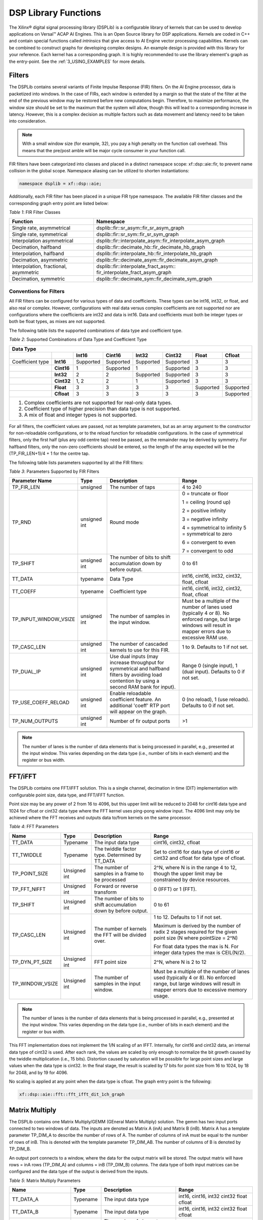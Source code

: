 ..
   Copyright 2021 Xilinx, Inc.

   Licensed under the Apache License, Version 2.0 (the "License");
   you may not use this file except in compliance with the License.
   You may obtain a copy of the License at

       http://www.apache.org/licenses/LICENSE-2.0

   Unless required by applicable law or agreed to in writing, software
   distributed under the License is distributed on an "AS IS" BASIS,
   WITHOUT WARRANTIES OR CONDITIONS OF ANY KIND, either express or implied.
   See the License for the specific language governing permissions and
   limitations under the License.


.. _2_DSP_LIB_FUNC:

*********************
DSP Library Functions
*********************

The Xilinx |reg| digital signal processing library (DSPLib) is a configurable library of kernels that can be used to develop applications on Versal |trade| ACAP AI Engines. This is an Open Source library for DSP applications. Kernels are coded in C++ and contain special functions called *intrinsics* that give access to AI Engine vector processing capabilities. Kernels can be combined to construct graphs for developing complex designs. An example design is provided with this library for your reference. Each kernel has a corresponding graph. It is highly recommended to use the library element's graph as the entry-point. See the :ref:`3_USING_EXAMPLES`  for more details.

.. _2_FILTERS:

=======
Filters
=======

The DSPLib contains several variants of Finite Impulse Response (FIR) filters. On the AI Engine processor, data is packetized into windows. In the case of FIRs, each window is extended by a margin so that the state of the filter at the end of the previous window may be restored before new computations begin. Therefore, to maximize performance, the window size should be set to the maximum that the system will allow, though this will lead to a corresponding increase in latency. However, this is a complex decision as multiple factors such as data movement and latency need to be taken into consideration.

.. note:: With a small window size (for example, 32), you pay a high penalty on the function call overhead. This means that the pre/post amble will be major cycle consumer in your function call.

FIR filters have been categorized into classes and placed in a distinct namespace scope: xf::dsp::aie::fir, to prevent name collision in the global scope. Namespace aliasing can be utilized to shorten instantiations:

.. code-block::

    namespace dsplib = xf::dsp::aie;

Additionally, each FIR filter has been placed in a unique FIR type namespace. The available FIR filter classes and the corresponding graph entry point are listed below:

*Table 1*: FIR Filter Classes

+----------------------------------+-----------------------------------------------------------+
|    **Function**                  |      **Namespace**                                        |
+==================================+===========================================================+
|    Single rate, asymmetrical     | dsplib::fir::sr_asym::fir_sr_asym_graph                   |
+----------------------------------+-----------------------------------------------------------+
|    Single rate, symmetrical      | dsplib::fir::sr_sym::fir_sr_sym_graph                     |
+----------------------------------+-----------------------------------------------------------+
| Interpolation asymmetrical       | dsplib::fir::interpolate_asym::fir_interpolate_asym_graph |
+----------------------------------+-----------------------------------------------------------+
| Decimation, halfband             | dsplib::fir::decimate_hb::fir_decimate_hb_graph           |
+----------------------------------+-----------------------------------------------------------+
| Interpolation, halfband          | dsplib::fir::interpolate_hb::fir_interpolate_hb_graph     |
+----------------------------------+-----------------------------------------------------------+
| Decimation, asymmetric           | dsplib::fir::decimate_asym::fir_decimate_asym_graph       |
+----------------------------------+-----------------------------------------------------------+
| Interpolation, fractional,       | dsplib::fir::interpolate_fract_asym::                     |
| asymmetric                       | fir_interpolate_fract_asym_graph                          |
+----------------------------------+-----------------------------------------------------------+
| Decimation, symmetric            | dsplib::fir::decimate_sym::fir_decimate_sym_graph         |
+----------------------------------+-----------------------------------------------------------+

Conventions for Filters
~~~~~~~~~~~~~~~~~~~~~~~

All FIR filters can be configured for various types of data and coefficients. These types can be int16, int32, or float, and also real or complex. However, configurations with real data versus complex coefficients are not supported nor are configurations where the coefficients are int32 and data is int16. Data and coefficients must both be integer types or both be float types, as mixes are not supported.

The following table lists the supported combinations of data type and coefficient type.

*Table 2*: Supported Combinations of Data Type and Coefficient Type

+-----------------------------------------------------------------------------------------------+
|                                 **Data Type**                                                 |
+=============+==========+===========+===========+==========+===========+==========+============+
|             |          | **Int16** |**Cint16** |**Int32** |**Cint32** |**Float** | **Cfloat** |
+-------------+----------+-----------+-----------+----------+-----------+----------+------------+
| Coefficient |**Int16** |Supported  |Supported  |Supported |Supported  |3         |3           |
| type        |          |           |           |          |           |          |            |
+-------------+----------+-----------+-----------+----------+-----------+----------+------------+
|             |**Cint16**|1          |Supported  |1         |Supported  | 3        |3           |
+-------------+----------+-----------+-----------+----------+-----------+----------+------------+
|             |**Int32** |2          |2          |Supported |Supported  | 3        | 3          |
+-------------+----------+-----------+-----------+----------+-----------+----------+------------+
|             |**Cint32**|1, 2       | 2         |1         |Supported  |3         |3           |
+-------------+----------+-----------+-----------+----------+-----------+----------+------------+
|             |**Float** |3          |3          | 3        |3          |Supported |Supported   |
+-------------+----------+-----------+-----------+----------+-----------+----------+------------+
|             |**Cfloat**| 3         |3          |3         | 3         | 3        |Supported   |
+-------------+----------+-----------+-----------+----------+-----------+----------+------------+
| 1. Complex coefficients are not supported for real-only data types.                           |
| 2. Coefficient type of higher precision than data type is not supported.                      |
| 3. A mix of float and integer types is not supported.                                         |
+-----------------------------------------------------------------------------------------------+

For all filters, the coefficient values are passed, not as template parameters, but as an array argument to the constructor for non-reloadable configurations, or to the reload function for reloadable configurations. In the case of symmetrical filters, only the first half (plus any odd centre tap) need be passed, as the remainder may be derived by symmetry. For halfband filters, only the non-zero coefficients should be entered, so the length of the array expected will be the (TP_FIR_LEN+1)/4 + 1 for the centre tap.

The following table lists parameters supported by all the FIR filters:

*Table 3*: Parameters Supported by FIR Filters

+------------------------+----------------+----------------+----------------+
| Parameter Name         |    Type        |  Description   |    Range       |
+========================+================+================+================+
|    TP_FIR_LEN          |    unsigned    | The number of  |    4 to 240    |
|                        |                | taps           |                |
+------------------------+----------------+----------------+----------------+
|    TP_RND              |    unsigned    | Round mode     |    0 =         |
|                        |    int         |                |    truncate or |
|                        |                |                |    floor       |
|                        |                |                |                |
|                        |                |                |    1 =         |
|                        |                |                |    ceiling     |
|                        |                |                |    (round up)  |
|                        |                |                |                |
|                        |                |                |    2 =         |
|                        |                |                |    positive    |
|                        |                |                |    infinity    |
|                        |                |                |                |
|                        |                |                |    3 =         |
|                        |                |                |    negative    |
|                        |                |                |    infinity    |
|                        |                |                |                |
|                        |                |                |    4 =         |
|                        |                |                |    symmetrical |
|                        |                |                |    to infinity |
|                        |                |                |    5 =         |
|                        |                |                |    symmetrical |
|                        |                |                |    to zero     |
|                        |                |                |                |
|                        |                |                |    6 =         |
|                        |                |                |    convergent  |
|                        |                |                |    to even     |
|                        |                |                |                |
|                        |                |                |    7 =         |
|                        |                |                |    convergent  |
|                        |                |                |    to odd      |
+------------------------+----------------+----------------+----------------+
|    TP_SHIFT            |    unsigned    | The number of  |    0 to 61     |
|                        |    int         | bits to shift  |                |
|                        |                | accumulation   |                |
|                        |                | down by before |                |
|                        |                | output.        |                |
+------------------------+----------------+----------------+----------------+
|    TT_DATA             |    typename    | Data Type      |    int16,      |
|                        |                |                |    cint16,     |
|                        |                |                |    int32,      |
|                        |                |                |    cint32,     |
|                        |                |                |    float,      |
|                        |                |                |    cfloat      |
+------------------------+----------------+----------------+----------------+
|    TT_COEFF            |    typename    | Coefficient    |    int16,      |
|                        |                | type           |    cint16,     |
|                        |                |                |    int32,      |
|                        |                |                |    cint32,     |
|                        |                |                |    float,      |
|                        |                |                |    cfloat      |
+------------------------+----------------+----------------+----------------+
| TP_INPUT_WINDOW_VSIZE  |    unsigned    | The number     |    Must be a   |
|                        |    int         | of samples     |    multiple of |
|                        |                | in the         |    the number  |
|                        |                | input          |    of lanes    |
|                        |                | window.        |    used        |
|                        |                |                |    (typically  |
|                        |                |                |    4 or 8). No |
|                        |                |                |    enforced    |
|                        |                |                |    range, but  |
|                        |                |                |    large       |
|                        |                |                |    windows     |
|                        |                |                |    will result |
|                        |                |                |    in mapper   |
|                        |                |                |    errors due  |
|                        |                |                |    to          |
|                        |                |                |    excessive   |
|                        |                |                |    RAM use.    |
+------------------------+----------------+----------------+----------------+
|    TP_CASC_LEN         |    unsigned    | The number     |    1 to 9.     |
|                        |    int         | of cascaded    |    Defaults to |
|                        |                | kernels to     |    1 if not    |
|                        |                | use for        |    set.        |
|                        |                | this FIR.      |                |
+------------------------+----------------+----------------+----------------+
|    TP_DUAL_IP          |    unsigned    | Use dual       |    Range 0     |
|                        |    int         | inputs (may    |    (single     |
|                        |                | increase       |    input), 1   |
|                        |                | throughput     |    (dual       |
|                        |                | for symmetrical|    input).     |
|                        |                | and halfband   |    Defaults to |
|                        |                | filters by     |    0 if not    |
|                        |                | avoiding load  |    set.        |
|                        |                | contention by  |                |
|                        |                | using a second |                |
|                        |                | RAM bank for   |                |
|                        |                | input).        |                |
+------------------------+----------------+----------------+----------------+
| TP_USE_COEFF_RELOAD    |    unsigned    | Enable         |    0 (no       |
|                        |    int         | reloadable     |    reload), 1  |
|                        |                | coefficient    |    (use        |
|                        |                | feature. An    |    reloads).   |
|                        |                | additional     |    Defaults to |
|                        |                | 'coeff' RTP    |    0 if not    |
|                        |                | port will      |    set.        |
|                        |                | appear on      |                |
|                        |                | the graph.     |                |
+------------------------+----------------+----------------+----------------+
| TP_NUM_OUTPUTS         |    unsigned    | Number of      |                |
|                        |    int         | fir output     |    >1          |
|                        |                | ports          |                |
+------------------------+----------------+----------------+----------------+

.. note:: The number of lanes is the number of data elements that is being processed in parallel, e.g., presented at the input window. This varies depending on the data type (i.e., number of bits in each element) and the register or bus width.

.. _2_FFT_IFFT:

========
FFT/iFFT
========

The DSPLib contains one FFT/iFFT solution. This is a single channel, decimation in time (DIT) implementation with configurable point size, data type, and FFT/iFFT function.

Point size may be any power of 2 from 16 to 4096, but this upper limit will be reduced to 2048 for cint16 data type and 1024 for cfloat or cint32 data type where the FFT kernel uses ping-pong window input. The 4096 limit may only be achieved where the FFT receives and outputs data to/from kernels on the same processor.

*Table 4*: FFT Parameters

+----------------------+----------------+----------------+----------------------------+
|    **Name**          |    **Type**    |   Description  |    **Range**               |
+======================+================+================+============================+
|    TT_DATA           |    Typename    |    The input   |  cint16,                   |
|                      |                |    data type   |  cint32,                   |
|                      |                |                |  cfloat                    |
+----------------------+----------------+----------------+----------------------------+
|    TT_TWIDDLE        |    Typename    |    The twiddle |  Set to cint16 for data    |
|                      |                |    factor type.|  type of cint16 or cint32  |
|                      |                |    Determined  |  and cfloat for data type  |
|                      |                |    by TT_DATA  |  of  cfloat.               |
|                      |                |                |                            |
+----------------------+----------------+----------------+----------------------------+
|  TP_POINT_SIZE       |    Unsigned    |    The number  |  2^N, where N is in the    |
|                      |    int         |    of samples  |  range 4 to 12, though     |
|                      |                |    in a frame  |  the upper limit may be    |
|                      |                |    to be       |  constrained by device     |
|                      |                |    processed   |  resources.                |
|                      |                |                |                            |
+----------------------+----------------+----------------+----------------------------+
|   TP_FFT_NIFFT       |    Unsigned    |    Forward or  |  0 (IFFT) or               |
|                      |    int         |    reverse     |  1 (FFT).                  |
|                      |                |    transform   |                            |
+----------------------+----------------+----------------+----------------------------+
|    TP_SHIFT          |    Unsigned    | The number of  |  0 to 61                   |
|                      |    int         | bits to shift  |                            |
|                      |                | accumulation   |                            |
|                      |                | down by before |                            |
|                      |                | output.        |                            |
+----------------------+----------------+----------------+----------------------------+
|    TP_CASC_LEN       |    Unsigned    | The number     |  1 to 12.                  |
|                      |    int         | of kernels     |  Defaults to 1             |
|                      |                | the FFT will   |  if not set.               |
|                      |                | be divided     |                            |
|                      |                | over.          |  Maximum is derived by the |
|                      |                |                |  number of radix 2 stages  |
|                      |                |                |  required for the given    |
|                      |                |                |  point size (N where       |
|                      |                |                |  pointSize = 2^N)          |
|                      |                |                |                            |
|                      |                |                |  For float data types the  |
|                      |                |                |  max is N.                 |
|                      |                |                |  For integer data types    |
|                      |                |                |  the max is CEIL(N/2).     |
+----------------------+----------------+----------------+----------------------------+
| TP_DYN_PT_SIZE       |    Unsigned    |    FFT point   |  2^N, where                |
|                      |    int         |    size        |  N is 2 to 12              |
+----------------------+----------------+----------------+----------------------------+
| TP_WINDOW_VSIZE      |    Unsigned    | The number     |  Must be a multiple of the |
|                      |    int         | of samples     |  number of lanes used      |
|                      |                | in the         |  (typically 4 or 8). No    |
|                      |                | input          |  enforced range, but large |
|                      |                | window.        |  windows will result in    |
|                      |                |                |  mapper errors due to      |
|                      |                |                |  excessive memory usage.   |
|                      |                |                |                            |
+----------------------+----------------+----------------+----------------------------+

.. note:: The number of lanes is the number of data elements that is being processed in parallel, e.g., presented at the input window. This varies depending on the data type (i.e., number of bits in each element) and the register or bus width.

This FFT implementation does not implement the 1/N scaling of an IFFT. Internally, for cint16 and cint32 data, an internal data type of cint32 is used. After each rank, the values are scaled by only enough to normalize the bit growth caused by the twiddle multiplication (i.e., 15 bits). Distortion caused by saturation will be possible for large point sizes and large values when the data type is cint32. In the final stage, the result is scaled by 17 bits for point size from 16 to 1024, by 18 for 2048, and by 19 for 4096.

No scaling is applied at any point when the data type is cfloat. The graph entry point is the following:

.. code-block::

    xf::dsp::aie::fft::fft_ifft_dit_1ch_graph

.. _2_MATRIX_MULTIPLY:

===============
Matrix Multiply
===============

The DSPLib contains one Matrix Multiply/GEMM (GEneral Matrix Multiply) solution. The gemm has two input ports connected to two windows of data. The inputs are denoted as Matrix A (inA) and Matrix B (inB). Matrix A has a template parameter TP_DIM_A to describe the number of rows of A. The number of columns of inA must be equal to the number of rows of inB. This is denoted with the template parameter TP_DIM_AB. The number of columns of B is denoted by TP_DIM_B.

An output port connects to a window, where the data for the output matrix will be stored. The output matrix will have rows = inA rows (TP_DIM_A) and columns = inB (TP_DIM_B) columns. The data type of both input matrices can be configured and the data type of the output is derived from the inputs.


*Table 5*: Matrix Multiply Parameters

+----------------------------+----------------+----------------+----------------+
|                **Name**    |    **Type**    |   Description  |    **Range**   |
+============================+================+================+================+
|                TT_DATA_A   |    Typename    |    The input   |    int16,      |
|                            |                |    data type   |    cint16,     |
|                            |                |                |    int32       |
|                            |                |                |    cint32      |
|                            |                |                |    float       |
|                            |                |                |    cfloat      |
+----------------------------+----------------+----------------+----------------+
|                TT_DATA_B   |    Typename    |    The input   |    int16,      |
|                            |                |    data type   |    cint16,     |
|                            |                |                |    int32       |
|                            |                |                |    cint32      |
|                            |                |                |    float       |
|                            |                |                |    cfloat      |
+----------------------------+----------------+----------------+----------------+
|                TP_DIM_A    | unsigned int   | The number of  |                |
|                            |                | elements along |                |
|                            |                | the unique     |                |
|                            |                | dimension      |                |
|                            |                | (rows) of      |                |
|                            |                | Matrix A       |                |
+----------------------------+----------------+----------------+----------------+
|                TP_DIM_AB   | unsigned int   | The number of  |                |
|                            |                | elements along |                |
|                            |                | the common     |                |
|                            |                | dimension      |                |
|                            |                | of Matrix A    |                |
|                            |                | (columns) and  |                |
|                            |                | Matrix B       |                |
|                            |                | (rows)         |                |
+----------------------------+----------------+----------------+----------------+
|                TP_DIM_B    | unsigned int   | The number of  |                |
|                            |                | elements along |                |
|                            |                | the unique     |                |
|                            |                | dimension      |                |
|                            |                | (rows) of      |                |
|                            |                | Matrix B       |                |
+----------------------------+----------------+----------------+----------------+
|                TP_SHIFT    | unsigned int   | power of 2     |   In range     |
|                            |                | shift down     |   0 to 61      |
|                            |                | applied to the |                |
|                            |                | accumulation   |                |
|                            |                | of product     |                |
|                            |                | terms before   |                |
|                            |                | each output    |                |
+----------------------------+----------------+----------------+----------------+
|                TP_RND      | unsigned int   | Round mode     |    0 =         |
|                            |                |                |    truncate or |
|                            |                |                |    floor       |
|                            |                |                |                |
|                            |                |                |    1 =         |
|                            |                |                |    ceiling     |
|                            |                |                |    (round up)  |
|                            |                |                |                |
|                            |                |                |    2 =         |
|                            |                |                |    positive    |
|                            |                |                |    infinity    |
|                            |                |                |                |
|                            |                |                |    3 =         |
|                            |                |                |    negative    |
|                            |                |                |    infinity    |
|                            |                |                |                |
|                            |                |                |    4 =         |
|                            |                |                |    symmetrical |
|                            |                |                |    to infinity |
|                            |                |                |    5 =         |
|                            |                |                |    symmetrical |
|                            |                |                |    to zero     |
|                            |                |                |                |
|                            |                |                |    6 =         |
|                            |                |                |    convergent  |
|                            |                |                |    to even     |
|                            |                |                |                |
|                            |                |                |    7 =         |
|                            |                |                |    convergent  |
|                            |                |                |    to odd      |
+----------------------------+----------------+----------------+----------------+
| TP_DIM_A_LEADING           | unsigned int   | The scheme in  | ROW_MAJOR = 0  |
|                            |                | which the data | COL_MAJOR = 1  |
|                            |                | should be      |                |
|                            |                | stored in      |                |
|                            |                | memory         |                |
+----------------------------+----------------+----------------+----------------+
| TP_DIM_B_LEADING           | unsigned int   | The scheme in  | ROW_MAJOR = 0  |
|                            |                | which the data | COL_MAJOR = 1  |
|                            |                | should be      |                |
|                            |                | stored in      |                |
|                            |                | memory         |                |
+----------------------------+----------------+----------------+----------------+
| TP_DIM_OUT_LEADING         | unsigned int   | The scheme in  | ROW_MAJOR = 0  |
|                            |                | which the data | COL_MAJOR = 1  |
|                            |                | should be      |                |
|                            |                | stored in      |                |
|                            |                | memory         |                |
+----------------------------+----------------+----------------+----------------+
| TP_ADD_TILING_A            | unsigned int   | Option to add  | 0 = rearrange  |
|                            |                | an additional  | externally to  |
|                            |                | kernel to      | the graph      |
|                            |                | rearrange      |                |
|                            |                | matrix samples |                |
+----------------------------+----------------+----------------+----------------+
| TP_ADD_TILING_B            | unsigned int   | Option to add  | 0 = rearrange  |
|                            |                | an additional  | externally to  |
|                            |                | kernel to      | the graph      |
|                            |                | rearrange      |                |
|                            |                | matrix samples |                |
+----------------------------+----------------+----------------+----------------+
|                            | unsigned int   | Option to add  | 0 = rearrange  |
| TP_ADD_DETILING_OUT        |                | an additional  | externally to  |
|                            |                | kernel to      | the graph      |
|                            |                | rearrange      |                |
|                            |                | matrix samples |                |
+----------------------------+----------------+----------------+----------------+
|                            |    unsigned    | The number     |  Must be of    |
| TP_WINDOW_VSIZE_A          |    int         | of samples     |  size          |
|                            |                | in the         |  TP_DIM_A*     |
|                            |                | input          |  TP_DIM_AB*N   |
|                            |                | window for     |  has a default |
|                            |                | Matrix A       |  value of      |
|                            |                |                |  TP_DIM_A*     |
|                            |                |                |  TP_DIM_AB     |
|                            |                |                |  (N=1)         |
+----------------------------+----------------+----------------+----------------+
|                            |    unsigned    | The number     |  Must be of    |
| TP_WINDOW_VSIZE_B          |    int         | of samples     |  size          |
|                            |                | in the         |  TP_DIM_B*     |
|                            |                | input          |  TP_DIM_AB*M   |
|                            |                | window for     |  has a default |
|                            |                | Matrix B       |  value of      |
|                            |                |                |  TP_DIM_B*     |
|                            |                |                |  TP_DIM_AB     |
|                            |                |                |  (M=1)         |
+----------------------------+----------------+----------------+----------------+
| TP_CASC_LEN                |    unsigned    | The number of  |  Defaults to   |
|                            |    int         | AIE tiles to   |  1 if not      |
|                            |                | split the      |  set.          |
|                            |                | operation into |                |
|                            |                |                |                |
|                            |                |                |                |
|                            |                |                |                |
|                            |                |                |                |
|                            |                |                |                |
+----------------------------+----------------+----------------+----------------+


Input matrices are processed in distinct blocks and matrix elements must be rearranged into a specific pattern.

The following table demonstrates how a 16x16 input matrix should be rearranged into a 4x4 tiling pattern.

.. note:: Indices are quoted assuming a row major matrix. A column major matrix needs to be transposed.

*Table 6*: Matrix Multiply 4x4 tiling pattern

+------------+-------------------------------+-------------------------------+-------------------------------+-------------------------------+
|            | Tile Col 0                    | Tile Col 1                    | Tile Col 2                    | Tile Col 3                    |
+============+=======+=======+=======+=======+=======+=======+=======+=======+=======+=======+=======+=======+=======+=======+=======+=======+
| Tile Row 0 |    0  |    1  |    2  |    3  |    4  |    5  |    6  |    7  |    8  |    9  |   10  |   11  |   12  |   13  |   14  |   15  |
|            +-------+-------+-------+-------+-------+-------+-------+-------+-------+-------+-------+-------+-------+-------+-------+-------+
|            |   16  |   17  |   18  |   19  |   20  |   21  |   22  |   23  |   24  |   25  |   26  |   27  |   28  |   29  |   30  |   31  |
|            +-------+-------+-------+-------+-------+-------+-------+-------+-------+-------+-------+-------+-------+-------+-------+-------+
|            |   32  |   33  |   34  |   35  |   36  |   37  |   38  |   39  |   40  |   41  |   42  |   43  |   44  |   45  |   46  |   47  |
|            +-------+-------+-------+-------+-------+-------+-------+-------+-------+-------+-------+-------+-------+-------+-------+-------+
|            |   48  |   49  |   50  |   51  |   52  |   53  |   54  |   55  |   56  |   57  |   58  |   59  |   60  |   61  |   62  |   63  |
+------------+-------+-------+-------+-------+-------+-------+-------+-------+-------+-------+-------+-------+-------+-------+-------+-------+
| Tile Row 1 |   64  |   65  |   66  |   67  |   68  |   69  |   70  |   71  |   72  |   73  |   74  |   75  |   76  |   77  |   78  |   79  |
|            +-------+-------+-------+-------+-------+-------+-------+-------+-------+-------+-------+-------+-------+-------+-------+-------+
|            |   80  |   81  |   82  |   83  |   84  |   85  |   86  |   87  |   88  |   89  |   90  |   91  |   92  |   93  |   94  |   95  |
|            +-------+-------+-------+-------+-------+-------+-------+-------+-------+-------+-------+-------+-------+-------+-------+-------+
|            |   96  |   97  |   98  |   99  |  100  |  101  |  102  |  103  |  104  |  105  |  106  |  107  |  108  |  109  |  110  |  111  |
|            +-------+-------+-------+-------+-------+-------+-------+-------+-------+-------+-------+-------+-------+-------+-------+-------+
|            |  112  |  113  |  114  |  115  |  116  |  117  |  118  |  119  |  120  |  121  |  122  |  123  |  124  |  125  |  126  |  127  |
+------------+-------+-------+-------+-------+-------+-------+-------+-------+-------+-------+-------+-------+-------+-------+-------+-------+
| Tile Row 2 |  128  |  129  |  130  |  131  |  132  |  133  |  134  |  135  |  136  |  137  |  138  |  139  |  140  |  141  |  142  |  143  |
|            +-------+-------+-------+-------+-------+-------+-------+-------+-------+-------+-------+-------+-------+-------+-------+-------+
|            |  144  |  145  |  146  |  147  |  148  |  149  |  150  |  151  |  152  |  153  |  154  |  155  |  156  |  157  |  158  |  159  |
|            +-------+-------+-------+-------+-------+-------+-------+-------+-------+-------+-------+-------+-------+-------+-------+-------+
|            |  160  |  161  |  162  |  163  |  164  |  165  |  166  |  167  |  168  |  169  |  170  |  171  |  172  |  173  |  174  |  175  |
|            +-------+-------+-------+-------+-------+-------+-------+-------+-------+-------+-------+-------+-------+-------+-------+-------+
|            |  176  |  177  |  178  |  179  |  180  |  181  |  182  |  183  |  184  |  185  |  186  |  187  |  188  |  189  |  190  |  191  |
+------------+-------+-------+-------+-------+-------+-------+-------+-------+-------+-------+-------+-------+-------+-------+-------+-------+
| Tile Row 3 |  192  |  193  |  194  |  195  |  196  |  197  |  198  |  199  |  200  |  201  |  202  |  203  |  204  |  205  |  206  |  207  |
|            +-------+-------+-------+-------+-------+-------+-------+-------+-------+-------+-------+-------+-------+-------+-------+-------+
|            |  208  |  209  |  210  |  211  |  212  |  213  |  214  |  215  |  216  |  217  |  218  |  219  |  220  |  221  |  222  |  223  |
|            +-------+-------+-------+-------+-------+-------+-------+-------+-------+-------+-------+-------+-------+-------+-------+-------+
|            |  224  |  225  |  226  |  227  |  228  |  229  |  230  |  231  |  232  |  233  |  234  |  235  |  236  |  237  |  238  |  239  |
|            +-------+-------+-------+-------+-------+-------+-------+-------+-------+-------+-------+-------+-------+-------+-------+-------+
|            |  240  |  241  |  242  |  243  |  244  |  245  |  246  |  247  |  248  |  249  |  250  |  251  |  252  |  253  |  254  |  255  |
+------------+-------+-------+-------+-------+-------+-------+-------+-------+-------+-------+-------+-------+-------+-------+-------+-------+

This is stored contigulously in memory like:

0, 1, 2, 3, 16, 17, 18, 19, 32, 33, 34, 35, 48, 49, 50, 51, 4, 5, 6, 7, 20, 21, 22, 23, 36, 37, 38, 39, 52, 53, 54, 55, 8, 9, 10, 11, 24, 25, 26, 27, 40, 41, 42, 43, 56, 57, 58, 59, 12, 13, 14, 15, 28, 29, 30, 31, 44, 45, 46, 47, 60, 61, 62, 63, 64, 65, 66, 67, 80, 81, 82, 83, 96, 97, 98, 99, 112, 113, 114, 115, ... , 204, 205, 206, 207, 220, 221, 222, 223, 236, 237, 238, 239, 252, 253, 254, 255

The following table demonstrates how a 16x16 input matrix should be rearranged into a 4x2 tiling pattern.

*Table 7*: Matrix Multiply 4x2 tiling pattern

+------------+---------------+---------------+---------------+---------------+---------------+---------------+---------------+---------------+
|            | Tile Col 0    | Tile Col 1    | Tile Col 2    | Tile Col 3    | Tile Col 4    | Tile Col 5    | Tile Col 6    | Tile Col 7    |
+============+=======+=======+=======+=======+=======+=======+=======+=======+=======+=======+=======+=======+=======+=======+=======+=======+
| Tile Row 0 |    0  |    1  |    2  |    3  |    4  |    5  |    6  |    7  |    8  |    9  |   10  |   11  |   12  |   13  |   14  |   15  |
|            +-------+-------+-------+-------+-------+-------+-------+-------+-------+-------+-------+-------+-------+-------+-------+-------+
|            |   16  |   17  |   18  |   19  |   20  |   21  |   22  |   23  |   24  |   25  |   26  |   27  |   28  |   29  |   30  |   31  |
|            +-------+-------+-------+-------+-------+-------+-------+-------+-------+-------+-------+-------+-------+-------+-------+-------+
|            |   32  |   33  |   34  |   35  |   36  |   37  |   38  |   39  |   40  |   41  |   42  |   43  |   44  |   45  |   46  |   47  |
|            +-------+-------+-------+-------+-------+-------+-------+-------+-------+-------+-------+-------+-------+-------+-------+-------+
|            |   48  |   49  |   50  |   51  |   52  |   53  |   54  |   55  |   56  |   57  |   58  |   59  |   60  |   61  |   62  |   63  |
+------------+-------+-------+-------+-------+-------+-------+-------+-------+-------+-------+-------+-------+-------+-------+-------+-------+
| Tile Row 1 |   64  |   65  |   66  |   67  |   68  |   69  |   70  |   71  |   72  |   73  |   74  |   75  |   76  |   77  |   78  |   79  |
|            +-------+-------+-------+-------+-------+-------+-------+-------+-------+-------+-------+-------+-------+-------+-------+-------+
|            |   80  |   81  |   82  |   83  |   84  |   85  |   86  |   87  |   88  |   89  |   90  |   91  |   92  |   93  |   94  |   95  |
|            +-------+-------+-------+-------+-------+-------+-------+-------+-------+-------+-------+-------+-------+-------+-------+-------+
|            |   96  |   97  |   98  |   99  |  100  |  101  |  102  |  103  |  104  |  105  |  106  |  107  |  108  |  109  |  110  |  111  |
|            +-------+-------+-------+-------+-------+-------+-------+-------+-------+-------+-------+-------+-------+-------+-------+-------+
|            |  112  |  113  |  114  |  115  |  116  |  117  |  118  |  119  |  120  |  121  |  122  |  123  |  124  |  125  |  126  |  127  |
+------------+-------+-------+-------+-------+-------+-------+-------+-------+-------+-------+-------+-------+-------+-------+-------+-------+
| Tile Row 2 |  128  |  129  |  130  |  131  |  132  |  133  |  134  |  135  |  136  |  137  |  138  |  139  |  140  |  141  |  142  |  143  |
|            +-------+-------+-------+-------+-------+-------+-------+-------+-------+-------+-------+-------+-------+-------+-------+-------+
|            |  144  |  145  |  146  |  147  |  148  |  149  |  150  |  151  |  152  |  153  |  154  |  155  |  156  |  157  |  158  |  159  |
|            +-------+-------+-------+-------+-------+-------+-------+-------+-------+-------+-------+-------+-------+-------+-------+-------+
|            |  160  |  161  |  162  |  163  |  164  |  165  |  166  |  167  |  168  |  169  |  170  |  171  |  172  |  173  |  174  |  175  |
|            +-------+-------+-------+-------+-------+-------+-------+-------+-------+-------+-------+-------+-------+-------+-------+-------+
|            |  176  |  177  |  178  |  179  |  180  |  181  |  182  |  183  |  184  |  185  |  186  |  187  |  188  |  189  |  190  |  191  |
+------------+-------+-------+-------+-------+-------+-------+-------+-------+-------+-------+-------+-------+-------+-------+-------+-------+
| Tile Row 3 |  192  |  193  |  194  |  195  |  196  |  197  |  198  |  199  |  200  |  201  |  202  |  203  |  204  |  205  |  206  |  207  |
|            +-------+-------+-------+-------+-------+-------+-------+-------+-------+-------+-------+-------+-------+-------+-------+-------+
|            |  208  |  209  |  210  |  211  |  212  |  213  |  214  |  215  |  216  |  217  |  218  |  219  |  220  |  221  |  222  |  223  |
|            +-------+-------+-------+-------+-------+-------+-------+-------+-------+-------+-------+-------+-------+-------+-------+-------+
|            |  224  |  225  |  226  |  227  |  228  |  229  |  230  |  231  |  232  |  233  |  234  |  235  |  236  |  237  |  238  |  239  |
|            +-------+-------+-------+-------+-------+-------+-------+-------+-------+-------+-------+-------+-------+-------+-------+-------+
|            |  240  |  241  |  242  |  243  |  244  |  245  |  246  |  247  |  248  |  249  |  250  |  251  |  252  |  253  |  254  |  255  |
+------------+-------+-------+-------+-------+-------+-------+-------+-------+-------+-------+-------+-------+-------+-------+-------+-------+


This is stored contigulously in memory like:

0, 1, 16, 17, 32, 33, 48, 49, 2, 3, 18, 19, 34, 35, 50, 51, ..., 206, 207, 222, 223, 238, 239, 254, 255

Multiplying a 16x16 matrix (with 4x4 tiling) with a 16x16 matrix (with 4x2 tiling) will result in a 16x16 matrix with 4x2 tiling.

The following table specifies the tiling scheme used for a given data type combination and the corresponding output data type:

*Table 8*: Matrix Multiply tiling pattern combination

+------------------------+----------------+--------------+
|Input Type Combination  |  Tiling Scheme |  Output Type |
+=========+==============+========+=======+==============+
| A       |        B     |    A   |    B  |              |
+---------+--------------+--------+-------+--------------+
|int16    |       int16  |    4x4 |   4x4 |   int16      |
+---------+--------------+--------+-------+--------------+
|int16    |       cint16 |   4x2  |   2x2 |   cint16     |
+---------+--------------+--------+-------+--------------+
|int16    |       int32  |  4x2   |   2x2 |   int32      |
+---------+--------------+--------+-------+--------------+
|int16    |       cint32 |    2x4 |  4x2  | cint32       |
+---------+--------------+--------+-------+--------------+
|cint16   |       int16  |     4x4|  4x2  |  cint16      |
+---------+--------------+--------+-------+--------------+
|cint16   |       cint16 |     4x4|  4x2  |  cint16      |
+---------+--------------+--------+-------+--------------+
|cint16   |       int32  |     4x4|  4x2  |  cint32      |
+---------+--------------+--------+-------+--------------+
|cint16   |       cint32 |     2x2|   2x2 |   cint32     |
+---------+--------------+--------+-------+--------------+
|int32    |       int16  |   4x4  |   4x2 |   int32      |
+---------+--------------+--------+-------+--------------+
|int32    |       int32  |    4x4 |  4x2  |    int32     |
+---------+--------------+--------+-------+--------------+
|int32    |       cint16 |    4x4 |  4x2  |  cint32      |
+---------+--------------+--------+-------+--------------+
|int32    |       cint32 |    2x2 |  2x2  |  cint32      |
+---------+--------------+--------+-------+--------------+
|cint32   |       int16  |    2x4 |  4x2  |  cint32      |
+---------+--------------+--------+-------+--------------+
|cint32   |       cint16 |    2x2 |  2x2  |  cint32      |
+---------+--------------+--------+-------+--------------+
|cint32   |       int32  |    2x2 |  2x2  |  cint32      |
+---------+--------------+--------+-------+--------------+
|cint32   |       cint32 |   2x2  |   2x2 |   cint32     |
+---------+--------------+--------+-------+--------------+
|float    |       float  |    4x4 |   4x2 |   float      |
+---------+--------------+--------+-------+--------------+
|float    |       cfloat |  2x4   |   4x2 |   cfloat     |
+---------+--------------+--------+-------+--------------+
|cfloat   |       float  |   2x4  |  4x2  |  cfloat      |
+---------+--------------+--------+-------+--------------+
|cfloat   |       cfloat |   4x2  |  2x2  |  cfloat      |
+---------+--------------+--------+-------+--------------+

The parameters TP_ADD_TILING_A, TP_ADD_TILING_B, and TP_ADD_DETILING_OUT control the inclusion of an additional pre-processing / post-processing kernel to perform the required data shuffling. When used with TP_DIM_A_LEADING, TP_DIM_B_LEADING, or TP_DIM_OUT_LEADING, the matrix is also transposed in the tiling kernel.

If the additional kernels are not selected, then the matrix multiply kernels assume incoming data is in the correct format, as specified above. When using the TP_CASC_LEN parameter, the matrix multiply operation is split across TP_DIM_AB and processed in a TP_CASC_LEN number of kernels. The accumulated partial results of each kernel is passed down the cascade port to the next kernel in the cascade chain until the final kernel provides the expected output. Cascade connections are made internally to the matrix multiply graph.

Each AI Engine kernel in the array is given a sub-matrix, so the interface to the graph is an array of ports for both A and B.

**Input Matrix A (16x16 - 4x4 Tile - Cascade Length 2)**:

*Table 9*: Input Matrix A (16x16 - 4x4 Tile - Cascade Length 2)

+------------+---------------------------------------------------------------+---------------------------------------------------------------+
|            | AIE 0                                                         | AIE 1                                                         |
+============+===============================+===============================+===============================+===============================+
|            | Tile Col 0                    | Tile Col 1                    | Tile Col 2                    | Tile Col 3                    |
+------------+-------+-------+-------+-------+-------+-------+-------+-------+-------+-------+-------+-------+-------+-------+-------+-------+
| Tile Row 0 |    0  |    1  |    2  |    3  |    4  |    5  |    6  |    7  |    8  |    9  |   10  |   11  |   12  |   13  |   14  |   15  |
|            +-------+-------+-------+-------+-------+-------+-------+-------+-------+-------+-------+-------+-------+-------+-------+-------+
|            |   16  |   17  |   18  |   19  |   20  |   21  |   22  |   23  |   24  |   25  |   26  |   27  |   28  |   29  |   30  |   31  |
|            +-------+-------+-------+-------+-------+-------+-------+-------+-------+-------+-------+-------+-------+-------+-------+-------+
|            |   32  |   33  |   34  |   35  |   36  |   37  |   38  |   39  |   40  |   41  |   42  |   43  |   44  |   45  |   46  |   47  |
|            +-------+-------+-------+-------+-------+-------+-------+-------+-------+-------+-------+-------+-------+-------+-------+-------+
|            |   48  |   49  |   50  |   51  |   52  |   53  |   54  |   55  |   56  |   57  |   58  |   59  |   60  |   61  |   62  |   63  |
+------------+-------+-------+-------+-------+-------+-------+-------+-------+-------+-------+-------+-------+-------+-------+-------+-------+
| Tile Row 1 |   64  |   65  |   66  |   67  |   68  |   69  |   70  |   71  |   72  |   73  |   74  |   75  |   76  |   77  |   78  |   79  |
|            +-------+-------+-------+-------+-------+-------+-------+-------+-------+-------+-------+-------+-------+-------+-------+-------+
|            |   80  |   81  |   82  |   83  |   84  |   85  |   86  |   87  |   88  |   89  |   90  |   91  |   92  |   93  |   94  |   95  |
|            +-------+-------+-------+-------+-------+-------+-------+-------+-------+-------+-------+-------+-------+-------+-------+-------+
|            |   96  |   97  |   98  |   99  |  100  |  101  |  102  |  103  |  104  |  105  |  106  |  107  |  108  |  109  |  110  |  111  |
|            +-------+-------+-------+-------+-------+-------+-------+-------+-------+-------+-------+-------+-------+-------+-------+-------+
|            |  112  |  113  |  114  |  115  |  116  |  117  |  118  |  119  |  120  |  121  |  122  |  123  |  124  |  125  |  126  |  127  |
+------------+-------+-------+-------+-------+-------+-------+-------+-------+-------+-------+-------+-------+-------+-------+-------+-------+
| Tile Row 2 |  128  |  129  |  130  |  131  |  132  |  133  |  134  |  135  |  136  |  137  |  138  |  139  |  140  |  141  |  142  |  143  |
|            +-------+-------+-------+-------+-------+-------+-------+-------+-------+-------+-------+-------+-------+-------+-------+-------+
|            |  144  |  145  |  146  |  147  |  148  |  149  |  150  |  151  |  152  |  153  |  154  |  155  |  156  |  157  |  158  |  159  |
|            +-------+-------+-------+-------+-------+-------+-------+-------+-------+-------+-------+-------+-------+-------+-------+-------+
|            |  160  |  161  |  162  |  163  |  164  |  165  |  166  |  167  |  168  |  169  |  170  |  171  |  172  |  173  |  174  |  175  |
|            +-------+-------+-------+-------+-------+-------+-------+-------+-------+-------+-------+-------+-------+-------+-------+-------+
|            |  176  |  177  |  178  |  179  |  180  |  181  |  182  |  183  |  184  |  185  |  186  |  187  |  188  |  189  |  190  |  191  |
+------------+-------+-------+-------+-------+-------+-------+-------+-------+-------+-------+-------+-------+-------+-------+-------+-------+
| Tile Row 3 |  192  |  193  |  194  |  195  |  196  |  197  |  198  |  199  |  200  |  201  |  202  |  203  |  204  |  205  |  206  |  207  |
|            +-------+-------+-------+-------+-------+-------+-------+-------+-------+-------+-------+-------+-------+-------+-------+-------+
|            |  208  |  209  |  210  |  211  |  212  |  213  |  214  |  215  |  216  |  217  |  218  |  219  |  220  |  221  |  222  |  223  |
|            +-------+-------+-------+-------+-------+-------+-------+-------+-------+-------+-------+-------+-------+-------+-------+-------+
|            |  224  |  225  |  226  |  227  |  228  |  229  |  230  |  231  |  232  |  233  |  234  |  235  |  236  |  237  |  238  |  239  |
|            +-------+-------+-------+-------+-------+-------+-------+-------+-------+-------+-------+-------+-------+-------+-------+-------+
|            |  240  |  241  |  242  |  243  |  244  |  245  |  246  |  247  |  248  |  249  |  250  |  251  |  252  |  253  |  254  |  255  |
+------------+-------+-------+-------+-------+-------+-------+-------+-------+-------+-------+-------+-------+-------+-------+-------+-------+

**Input Matrix B (16x16 - 4x2 Tile - Cascade Length 2)**:

*Table 10*: Input Matrix B (16x16 - 4x2 Tile - Cascade Length 2)

+------------+------------+---------------+---------------+---------------+---------------+---------------+---------------+---------------+---------------+
|            |            | Tile Col 0    | Tile Col 1    | Tile Col 2    | Tile Col 3    | Tile Col 4    | Tile Col 5    | Tile Col 6    | Tile Col 7    |
+============+============+=======+=======+=======+=======+=======+=======+=======+=======+=======+=======+=======+=======+=======+=======+=======+=======+
| AIE 0      | Tile Row 0 |    0  |    1  |    2  |    3  |    4  |    5  |    6  |    7  |    8  |    9  |   10  |   11  |   12  |   13  |   14  |   15  |
|            |            +-------+-------+-------+-------+-------+-------+-------+-------+-------+-------+-------+-------+-------+-------+-------+-------+
|            |            |   16  |   17  |   18  |   19  |   20  |   21  |   22  |   23  |   24  |   25  |   26  |   27  |   28  |   29  |   30  |   31  |
|            |            +-------+-------+-------+-------+-------+-------+-------+-------+-------+-------+-------+-------+-------+-------+-------+-------+
|            |            |   32  |   33  |   34  |   35  |   36  |   37  |   38  |   39  |   40  |   41  |   42  |   43  |   44  |   45  |   46  |   47  |
|            |            +-------+-------+-------+-------+-------+-------+-------+-------+-------+-------+-------+-------+-------+-------+-------+-------+
|            |            |   48  |   49  |   50  |   51  |   52  |   53  |   54  |   55  |   56  |   57  |   58  |   59  |   60  |   61  |   62  |   63  |
|            +------------+-------+-------+-------+-------+-------+-------+-------+-------+-------+-------+-------+-------+-------+-------+-------+-------+
|            | Tile Row 1 |   64  |   65  |   66  |   67  |   68  |   69  |   70  |   71  |   72  |   73  |   74  |   75  |   76  |   77  |   78  |   79  |
|            |            +-------+-------+-------+-------+-------+-------+-------+-------+-------+-------+-------+-------+-------+-------+-------+-------+
|            |            |   80  |   81  |   82  |   83  |   84  |   85  |   86  |   87  |   88  |   89  |   90  |   91  |   92  |   93  |   94  |   95  |
|            |            +-------+-------+-------+-------+-------+-------+-------+-------+-------+-------+-------+-------+-------+-------+-------+-------+
|            |            |   96  |   97  |   98  |   99  |  100  |  101  |  102  |  103  |  104  |  105  |  106  |  107  |  108  |  109  |  110  |  111  |
|            |            +-------+-------+-------+-------+-------+-------+-------+-------+-------+-------+-------+-------+-------+-------+-------+-------+
|            |            |  112  |  113  |  114  |  115  |  116  |  117  |  118  |  119  |  120  |  121  |  122  |  123  |  124  |  125  |  126  |  127  |
+------------+------------+-------+-------+-------+-------+-------+-------+-------+-------+-------+-------+-------+-------+-------+-------+-------+-------+
| AIE 1      | Tile Row 2 |  128  |  129  |  130  |  131  |  132  |  133  |  134  |  135  |  136  |  137  |  138  |  139  |  140  |  141  |  142  |  143  |
|            |            +-------+-------+-------+-------+-------+-------+-------+-------+-------+-------+-------+-------+-------+-------+-------+-------+
|            |            |  144  |  145  |  146  |  147  |  148  |  149  |  150  |  151  |  152  |  153  |  154  |  155  |  156  |  157  |  158  |  159  |
|            |            +-------+-------+-------+-------+-------+-------+-------+-------+-------+-------+-------+-------+-------+-------+-------+-------+
|            |            |  160  |  161  |  162  |  163  |  164  |  165  |  166  |  167  |  168  |  169  |  170  |  171  |  172  |  173  |  174  |  175  |
|            |            +-------+-------+-------+-------+-------+-------+-------+-------+-------+-------+-------+-------+-------+-------+-------+-------+
|            |            |  176  |  177  |  178  |  179  |  180  |  181  |  182  |  183  |  184  |  185  |  186  |  187  |  188  |  189  |  190  |  191  |
|            +------------+-------+-------+-------+-------+-------+-------+-------+-------+-------+-------+-------+-------+-------+-------+-------+-------+
|            | Tile Row 3 |  192  |  193  |  194  |  195  |  196  |  197  |  198  |  199  |  200  |  201  |  202  |  203  |  204  |  205  |  206  |  207  |
|            |            +-------+-------+-------+-------+-------+-------+-------+-------+-------+-------+-------+-------+-------+-------+-------+-------+
|            |            |  208  |  209  |  210  |  211  |  212  |  213  |  214  |  215  |  216  |  217  |  218  |  219  |  220  |  221  |  222  |  223  |
|            |            +-------+-------+-------+-------+-------+-------+-------+-------+-------+-------+-------+-------+-------+-------+-------+-------+
|            |            |  224  |  225  |  226  |  227  |  228  |  229  |  230  |  231  |  232  |  233  |  234  |  235  |  236  |  237  |  238  |  239  |
|            |            +-------+-------+-------+-------+-------+-------+-------+-------+-------+-------+-------+-------+-------+-------+-------+-------+
|            |            |  240  |  241  |  242  |  243  |  244  |  245  |  246  |  247  |  248  |  249  |  250  |  251  |  252  |  253  |  254  |  255  |
+------------+------------+-------+-------+-------+-------+-------+-------+-------+-------+-------+-------+-------+-------+-------+-------+-------+-------+

The graph entry point is the following:

.. code-block::

    xf::dsp::aie::blas::matrix_mult::matrix_mult_graph

Find a full list of descriptions and parameters in the :ref:`4_API_REFRENCE`.

Connections to the cascade ports can be made as follows:

.. code-block::

    for (int i = 0 ; i < P_CASC_LEN; i++) {
        connect<>(inA[i], mmultGraph.inA[i]);
        connect<>(inB[i], mmultGraph.inB[i]);
    }
    connect<>(mmultGraph.out, out);

.. _2_WIDGETS:

=======
Widgets
=======

Widget API Cast
~~~~~~~~~~~~~~~

The DSPLib contains a Widget API Cast solution, which provides flexibilty when connecting other kernels. This component is able to change the stream interface to window interface and vice-versa. It may be configured to read two input stream interfaces and interleave data onto an output window interface. In addition, multiple copies of output window may be configured to allow extra flexibility when connecting to further kernels.

*Table 11*: Widget API Cast Parameters

+-----------------------+----------------+----------------+----------------+
|           **Name**    |    **Type**    |   Description  |    **Range**   |
+=======================+================+================+================+
|           TT_DATA     |    typename    | Data Type      |    int16,      |
|                       |                |                |    cint16,     |
|                       |                |                |    int32,      |
|                       |                |                |    cint32,     |
|                       |                |                |    float,      |
|                       |                |                |    cfloat      |
+-----------------------+----------------+----------------+----------------+
|           TP_IN_API   |    Unsigned    | The input      |  0 = window,   |
|                       |    int         | interface type |  1 = stream    |
|                       |                |                |                |
+-----------------------+----------------+----------------+----------------+
|          TP_OUT_API   |    Typename    | The output     |  0 = window,   |
|                       |    int         | interface type |  1 = stream    |
|                       |                |                |                |
+-----------------------+----------------+----------------+----------------+
|         TP_NUM_INPUTS |    Unsigned    | The number of  |  1 - 2         |
|                       |    int         | input stream   |                |
|                       |                | interfaces     |                |
|                       |                | to be          |                |
|                       |                | processed      |                |
|                       |                |                |                |
+-----------------------+----------------+----------------+----------------+
|       TP_WINDOW_VSIZE |    Unsigned    | The number     |  Must be a     |
|                       |    int         | of samples     |  multiple of   |
|                       |                | in the input   |  the number    |
|                       |                | window         |  of lanes      |
|                       |                |                |  used          |
|                       |                |                |  (typically    |
|                       |                |                |  4 or 8). No   |
|                       |                |                |  enforced      |
|                       |                |                |  range, but    |
|                       |                |                |  large         |
|                       |                |                |  windows       |
|                       |                |                |  will result   |
|                       |                |                |  in mapper     |
|                       |                |                |  errors due    |
|                       |                |                |  to            |
|                       |                |                |  excessive     |
|                       |                |                |  RAM use.      |
|                       |                |                |                |
|                       |                |                |                |
+-----------------------+----------------+----------------+----------------+
| TP_NUM_OUTPUT_CLONES  |    Unsigned    | The number     |  1 - 4         |
|                       |    int         | of output      |                |
|                       |                | window         |                |
|                       |                | ports to write |                |
|                       |                | the input data |                |
|                       |                | to.            |                |
|                       |                |                |                |
+-----------------------+----------------+----------------+----------------+

.. note:: The number of lanes is the number of data elements that is being processed in parallel, e.g., presented at the input window. This varies depending on the data type (i.e., number of bits in each element) and the register or bus width.

The graph entry point is the following:

.. code-block::

    xf::dsp::aie::widget::api_cast::widget_api_cast_graph


Widget Real to Complex
~~~~~~~~~~~~~~~~~~~~~~~

The DSPLib contains a Widget Real to Complex solution, which provides a utility to convert real data to complex or vice versa.

*Table 12*: Widget Real to Complex Parameters

+-----------------+----------------+----------------+----------------+
|     **Name**    |    **Type**    |   Description  |    **Range**   |
+=================+================+================+================+
|     TT_DATA     |    typename    | Data Type      |    int16,      |
|                 |                |                |    cint16,     |
|                 |                |                |    int32,      |
|                 |                |                |    cint32,     |
|                 |                |                |    float,      |
|                 |                |                |    cfloat      |
+-----------------+----------------+----------------+----------------+
|  TT_OUT_DATA    |    typename    | Data Type      |    int16,      |
|                 |                |                |    cint16,     |
|                 |                |                |    int32,      |
|                 |                |                |    cint32,     |
|                 |                |                |    float,      |
|                 |                |                |    cfloat      |
+-----------------+----------------+----------------+----------------+
| TP_WINDOW_VSIZE |    Unsigned    | The number     |  Must be a     |
|                 |    int         | of samples     |  multiple of   |
|                 |                | in the input   |  the number    |
|                 |                | window         |  of lanes      |
|                 |                |                |  used          |
|                 |                |                |  (typically    |
|                 |                |                |  4 or 8). No   |
|                 |                |                |  enforced      |
|                 |                |                |  range, but    |
|                 |                |                |  large         |
|                 |                |                |  windows       |
|                 |                |                |  will result   |
|                 |                |                |  in mapper     |
|                 |                |                |  errors due    |
|                 |                |                |  to            |
|                 |                |                |  excessive     |
|                 |                |                |  RAM use.      |
|                 |                |                |                |
|                 |                |                |                |
+-----------------+----------------+----------------+----------------+

.. note:: The number of lanes is the number of data elements that is being processed in parallel, e.g., presented at the input window. This varies depending on the data type (i.e., number of bits in each element) and the register or bus width.

The graph entry point is the following:

.. code-block::

    xf::dsp::aie::widget::api_cast::widget_api_cast_graph

.. _2_COMPILING_AND_SIMULATING:

===========================================
Compiling and Simulating Using the Makefile
===========================================

A Makefile is included with each library element. It is located in the `L2/tests/aie/<library_element>` directory. Each Makefile holds default values for each of the library element parameters. These values can be edited as required to configure the library element for your needs.

Prerequisites:

.. code-block::

        source <your-Vitis-install-path>/lin64/Vitis/HEAD/settings64.csh
        setenv PLATFORM_REPO_PATHS <your-platform-repo-install-path>
        source <your-XRT-install-path>/xbb/xrt/packages/xrt-2.1.0-centos/opt/xilinx/xrt/setup.csh
        setenv DSPLIB_ROOT <your-Vitis-libraries-install-path/dsp>


Use the following steps to compile, simulate the reference model with the x86sim target and the AIE graphs using AIE emulation plaftorm. The output of the reference model ( `logs/ref_output.txt` ) is verified against the output of the AIE graphs ( `logs/uut_output.txt` ).

.. code-block::

        make run

To overwrite the default parameters, add desired parameters as arguments to the make command, for example:

.. code-block::

        make run DATA_TYPE=cint16 SHIFT=16

For list of all the configurable parameters, see the :ref:`2_CONFIGURATION_PARAMETERS`.

List of all Makefile targets:

.. code-block::

        make all TARGET=<aiesim/x86sim/hw_emu/hw> DEVICE=<FPGA platform> HOST_ARCH=<aarch64>
            Command to generate the design for specified Target and Shell.

        make clean
            Command to remove the generated non-hardware files.

        make cleanall
            Command to remove all the generated files.

        make sd_card TARGET=<aiesim/x86sim/hw_emu/hw> DEVICE=<FPGA platform> HOST_ARCH=<aarch64>
            Command to prepare sd_card files.
            This target is only used in embedded device.

        make run TARGET=<aiesim/x86sim/hw_emu/hw> DEVICE=<FPGA platform> HOST_ARCH=<aarch64>
            Command to run application in emulation or on board.

        make build TARGET=<aiesim/x86sim/hw_emu/hw> DEVICE=<FPGA platform> HOST_ARCH=<aarch64>
            Command to build xclbin application.

        make host HOST_ARCH=<aarch64>
            Command to build host application.

.. note:: For embedded devices like vck190, env variable SYSROOT, EDGE_COMMON_SW and PERL need to be set first, and HOST_ARCH is either aarch32 or aarch64. For example,

            .. code-block::

                export SYSROOT=< path-to-platform-sysroot >
                export EDGE_COMMON_SW=< path-to-rootfs-and-Image-files >
                export PERL=<path-to-perl-installation-location >

Simulation results and diff results are located in the in `L2/tests/aie/<library_element>/logs/status.txt` file. To perform a x86 compilation/simulation, run

.. code-block::

    make run TARGET=x86sim.

It is also possible to randomly generate coefficient and input data, or to generate specific stimulus patterns like ALL_ONES, IMPULSE, etc. by running

.. code-block::

      make run STIM_TYPE=4.

L2 Library Element Unit Test
~~~~~~~~~~~~~~~~~~~~~~~~~~~~

Each library element category comes supplied with a test harness which is an example of how to use the library element subgraph in the context of a super-graph. These test harnesses (graphs) can be found in the `L2/tests/aie/<library_element>/test.hpp` and `L2/tests/aie/<library_element>/test.cpp` file.

Each library element filter category also has a reference model which is used by the test harness. The reference models graphs are to be found in the `L2/tests/aie/inc/<library_element>_ref_graph.hpp` file.

Although it is recommended that only L2 (graphs) library elements are instantiated directly in user code, the kernels underlying the graphs can be found in the `L1/include/aie/<library_element>.hpp` and the `L1/src/aie/<library_element>.cpp` files.

An example of how a library element may be configured by a parent graph is provided in the `L2/examples/fir_129t_sym` folder. The example graph, test.h, in the `L2/examples/fir_129t_sym` folder instantiates the fir_sr_sym graph configured to be a 129-tap filter. This example exposes the ports such that the parent graph can be used to replace an existing 129-tap symmetric filter point solution design.

.. _2_CONFIGURATION_PARAMETERS:

L2 Library Element Configuration Parameters
~~~~~~~~~~~~~~~~~~~~~~~~~~~~~~~~~~~~~~~~~~~

.. _2_CONFIGURATION_PARAMETERS_FILTERS:

L2 FIR configuration parameters
-------------------------------

The list below consists of configurable parameters for FIR library elements with their default values.

*Table 13*: L2 FIR configuration parameters

+------------------------+----------------+----------------+--------------------------------------+
|     **Name**           |    **Type**    |  **Default**   |   Description                        |
+========================+================+================+======================================+
| DATA_TYPE              |    typename    |    cint16      | Data Type.                           |
|                        |                |                |                                      |
+------------------------+----------------+----------------+--------------------------------------+
| COEFF_TYPE             |    typename    |    int16       | Coefficient Type.                    |
|                        |                |                |                                      |
+------------------------+----------------+----------------+--------------------------------------+
| FIR_LEN                |    unsigned    |    81          | FIR length.                          |
|                        |                |                |                                      |
+------------------------+----------------+----------------+--------------------------------------+
| SHIFT                  |    unsigned    |    16          | Acc results shift down value.        |
|                        |                |                |                                      |
+------------------------+----------------+----------------+--------------------------------------+
| ROUND_MODE             |    unsigned    |    0           | Rounding mode.                       |
|                        |                |                |                                      |
+------------------------+----------------+----------------+--------------------------------------+
| INPUT_WINDOW_VSIZE     |    unsigned    |    512         | Input window size.                   |
|                        |                |                |                                      |
+------------------------+----------------+----------------+--------------------------------------+
| CASC_LEN               |    unsigned    |    1           | Cascade length.                      |
|                        |                |                |                                      |
+------------------------+----------------+----------------+--------------------------------------+
| INTERPOLATE_FACTOR     |    unsigned    |    1           | Interpolation factor,                |
|                        |                |                | see note below                       |
+------------------------+----------------+----------------+--------------------------------------+
| DECIMATE_FACTOR        |    unsigned    |    1           | Decimation factor,                   |
|                        |                |                | see note below                       |
+------------------------+----------------+----------------+--------------------------------------+
| DUAL_IP                |    unsigned    |    0           | Dual inputs used in symmetric FIRs,  |
|                        |                |                | see note below                       |
+------------------------+----------------+----------------+--------------------------------------+
| NITER                  |    unsigned    |    16          | Number of iterations to execute.     |
|                        |                |                |                                      |
+------------------------+----------------+----------------+--------------------------------------+
| GEN_INPUT_DATA         |    bool        |    true        | Generate input data samples.         |
|                        |                |                | When true, generate stimulus data    |
|                        |                |                | as defined in: DATA_STIM_TYPE.       |
|                        |                |                | When false, use the input file       |
|                        |                |                | defined in: INPUT_FILE               |
|                        |                |                |                                      |
+------------------------+----------------+----------------+--------------------------------------+
| GEN_COEFF_DATA         |    bool        |    true        | Generate random coefficients.        |
|                        |                |                | When true, generate stimulus data    |
|                        |                |                | as defined in: COEFF_STIM_TYPE.      |
|                        |                |                | When false, use the coefficient file |
|                        |                |                | defined in: COEFF_FILE               |
|                        |                |                |                                      |
+------------------------+----------------+----------------+--------------------------------------+
| DATA_STIM_TYPE         |    unsigned    |    0           | Supported types:                     |
|                        |                |                | 0 - random                           |
|                        |                |                | 3 - impulse                          |
|                        |                |                | 4 - all ones                         |
|                        |                |                | 5 - incrementing pattern             |
|                        |                |                | 6 - sym incrementing pattern         |
|                        |                |                | 8 - sine wave                        |
|                        |                |                |                                      |
+------------------------+----------------+----------------+--------------------------------------+
| COEFF_STIM_TYPE        |    unsigned    |    0           | Supported types:                     |
|                        |                |                | 0 - random                           |
|                        |                |                | 3 - impulse                          |
|                        |                |                | 4 - all ones                         |
|                        |                |                | 5 - incrementing pattern             |
|                        |                |                | 6 - sym incrementing pattern         |
|                        |                |                | 8 - sine wave                        |
|                        |                |                |                                      |
+------------------------+----------------+----------------+--------------------------------------+
| INPUT_FILE             |    string      | data/input.txt | Input data samples file.             |
|                        |                |                | Only used when GEN_INPUT_DATA=false. |
|                        |                |                |                                      |
+------------------------+----------------+----------------+--------------------------------------+
| COEFF_FILE             |    string      | data/coeff.txt | Coefficient data file.               |
|                        |                |                | Only used when GEN_COEFF_DATA=false. |
|                        |                |                |                                      |
+------------------------+----------------+----------------+--------------------------------------+

.. note:: The above configurable parameters range may exceed a library element's maximum supported range, in which case the compilation will end with a static_assert error informing about the exceeded range.

.. note:: Not all dsplib elements support all of the above configurable parameters. Unsupported parameters which are not used have no impact on execution, e.g., parameter `INTERPOLATE_FACTOR` is only supported by interpolation filters and will be ignored by other library elements.


.. _2_CONFIGURATION_PARAMETERS_FFT:

L2 FFT configuration parameters
-------------------------------

For the FFT/iFFT library element the list of configurable parameters and default values is presented below.

*Table 14*: L2 FFT configuration parameters

+------------------------+----------------+----------------+--------------------------------------+
|     **Name**           |    **Type**    |  **Default**   |   Description                        |
+========================+================+================+======================================+
| DATA_TYPE              |    typename    |    cint16      | Data Type.                           |
|                        |                |                |                                      |
+------------------------+----------------+----------------+--------------------------------------+
| TWIDDLE_TYPE           |    typename    |    cint16      | Twiddle Type.                        |
|                        |                |                |                                      |
+------------------------+----------------+----------------+--------------------------------------+
| POINT_SIZE             |    unsigned    |    1024        | FFT point size.                      |
|                        |                |                |                                      |
+------------------------+----------------+----------------+--------------------------------------+
| SHIFT                  |    unsigned    |    17          | Acc results shift down value.        |
|                        |                |                |                                      |
+------------------------+----------------+----------------+--------------------------------------+
| FFT_NIFFT              |    unsigned    |    0           | Forward (1) or reverse (0) transform.|
|                        |                |                |                                      |
+------------------------+----------------+----------------+--------------------------------------+
| WINDOW_VSIZE           |    unsigned    |    1024        | Input/Output window size.            |
|                        |                |                | By default, set to: $(POINT_SIZE).   |
+------------------------+----------------+----------------+--------------------------------------+
| CASC_LEN               |    unsigned    |    1           | Cascade length.                      |
|                        |                |                |                                      |
+------------------------+----------------+----------------+--------------------------------------+
| DYN_PT_SIZE            |    unsigned    |    0           | Enable (1) Dynamic Point size        |
|                        |                |                | feature.                             |
+------------------------+----------------+----------------+--------------------------------------+
| NITER                  |    unsigned    |    4           | Number of iterations to execute.     |
|                        |                |                |                                      |
+------------------------+----------------+----------------+--------------------------------------+
| GEN_INPUT_DATA         |    bool        |    true        | Generate random input data samples.  |
|                        |                |                | When false, use the input file       |
|                        |                |                | defined in: INPUT_FILE               |
|                        |                |                |                                      |
+------------------------+----------------+----------------+--------------------------------------+
| STIM_TYPE              |    unsigned    |    0           | Supported types:                     |
|                        |                |                | 0 - random                           |
|                        |                |                | 3 - impulse                          |
|                        |                |                | 4 - all ones                         |
|                        |                |                | 5 - incrementing pattern             |
|                        |                |                | 6 - sym incrementing pattern         |
|                        |                |                | 8 - sine wave                        |
|                        |                |                |                                      |
+------------------------+----------------+----------------+--------------------------------------+
| INPUT_FILE             |    string      | data/input.txt | Input data samples file.             |
|                        |                |                | Only used when GEN_INPUT_DATA=false. |
|                        |                |                |                                      |
+------------------------+----------------+----------------+--------------------------------------+

.. note:: The above configurable parameters range may exceed a library element's maximum supported range, in which case the compilation will end with a static_assert error informing about the exceeded range.


.. _2_CONFIGURATION_PARAMETERS_GEMM:

L2 Matrix Multiply Configuration Parameters
-------------------------------------------

For the Matrix Multiply (GeMM) library element the list of configurable parameters and default values is presented below.

*Table 15*: L2 Matrix Multiply configuration parameters

+------------------------+----------------+----------------+--------------------------------------+
|     **Name**           |    **Type**    |  **Default**   |   Description                        |
+========================+================+================+======================================+
| T_DATA_A               |    typename    |    cint16      | Input A Data Type.                   |
|                        |                |                |                                      |
+------------------------+----------------+----------------+--------------------------------------+
| T_DATA_B               |    typename    |    cint16      | Input B Data Type.                   |
|                        |                |                |                                      |
+------------------------+----------------+----------------+--------------------------------------+
| P_DIM_A                |    unsigned    |    16          | Input A Dimension                    |
|                        |                |                |                                      |
+------------------------+----------------+----------------+--------------------------------------+
| P_DIM_AB               |    unsigned    |    16          | Input AB Common Dimension.           |
|                        |                |                |                                      |
+------------------------+----------------+----------------+--------------------------------------+
| P_DIM_B                |    unsigned    |    16          | Input B Dimension.                   |
|                        |                |                |                                      |
+------------------------+----------------+----------------+--------------------------------------+
| SHIFT                  |    unsigned    |    20          | Acc results shift down value.        |
|                        |                |                |                                      |
+------------------------+----------------+----------------+--------------------------------------+
| ROUND_MODE             |    unsigned    |    0           | Rounding mode.                       |
|                        |                |                |                                      |
+------------------------+----------------+----------------+--------------------------------------+
| P_CASC_LEN             |    unsigned    |    1           | Cascade length.                      |
|                        |                |                |                                      |
+------------------------+----------------+----------------+--------------------------------------+
| P_DIM_A_LEADING        |    unsigned    |    0           | ROW_MAJOR = 0                        |
|                        |                |                | COL_MAJOR = 1                        |
+------------------------+----------------+----------------+--------------------------------------+
| P_DIM_B_LEADING        |    unsigned    |    1           | ROW_MAJOR = 0                        |
|                        |                |                | COL_MAJOR = 1                        |
+------------------------+----------------+----------------+--------------------------------------+
| P_DIM_OUT_LEADING      |    unsigned    |    0           | ROW_MAJOR = 0                        |
|                        |                |                | COL_MAJOR = 1                        |
+------------------------+----------------+----------------+--------------------------------------+
| P_ADD_TILING_A         |    unsigned    |    1           | no additional tiling kernel = 0      |
|                        |                |                | add additional tiling kernel = 1     |
+------------------------+----------------+----------------+--------------------------------------+
| P_ADD_TILING_B         |    unsigned    |    1           | no additional tiling kernel = 0      |
|                        |                |                | add additional tiling kernel = 1     |
+------------------------+----------------+----------------+--------------------------------------+
| P_ADD_DETILING_OUT     |    unsigned    |    1           | no additional detiling kernel = 0    |
|                        |                |                | add additional detiling kernel = 1   |
+------------------------+----------------+----------------+--------------------------------------+
| NITER                  |    unsigned    |    16          | Number of iterations to execute.     |
|                        |                |                |                                      |
+------------------------+----------------+----------------+--------------------------------------+
| STIM_TYPE_A            |    unsigned    |    0           | Supported types:                     |
|                        |                |                | 0 - random                           |
|                        |                |                | 3 - impulse                          |
|                        |                |                | 4 - all ones                         |
|                        |                |                | 5 - incrementing pattern             |
|                        |                |                | 6 - sym incrementing pattern         |
|                        |                |                | 8 - sine wave                        |
|                        |                |                |                                      |
+------------------------+----------------+----------------+--------------------------------------+
| STIM_TYPE_B            |    unsigned    |    0           | Supported types:                     |
|                        |                |                | 0 - random                           |
|                        |                |                | 3 - impulse                          |
|                        |                |                | 4 - all ones                         |
|                        |                |                | 5 - incrementing pattern             |
|                        |                |                | 6 - sym incrementing pattern         |
|                        |                |                | 8 - sine wave                        |
|                        |                |                |                                      |
+------------------------+----------------+----------------+--------------------------------------+

.. note:: The above configurable parameters range may exceed a library element's maximum supported range, in which case the compilation will end with a static_assert error informing about the exceeded range.


.. _2_CONFIGURATION_PARAMETERS_WIDGETS:

L2 Widgets Configuration Parameters
-----------------------------------

For the Widgets library elements the list of configurable parameters and default values is presented below.

*Table 16*: L2 Widget API Casts Configuration Parameters

+------------------------+----------------+----------------+--------------------------------------+
|     **Name**           |    **Type**    |  **Default**   |   Description                        |
+========================+================+================+======================================+
| DATA_TYPE              |    typename    |    cint16      | Data Type.                           |
|                        |                |                |                                      |
+------------------------+----------------+----------------+--------------------------------------+
| IN_API                 |    unsigned    |    0           | 0 = window,                          |
|                        |                |                | 1 = stream                           |
+------------------------+----------------+----------------+--------------------------------------+
| OUT_API                |    unsigned    |    0           | 0 = window,                          |
|                        |                |                | 1 = stream                           |
+------------------------+----------------+----------------+--------------------------------------+
| NUM_INPUTS             |    unsigned    |    1           | The number of input stream           |
|                        |                |                | interfaces                           |
+------------------------+----------------+----------------+--------------------------------------+
| WINDOW_VSIZE           |    unsigned    |    256         | Input/Output window size.            |
|                        |                |                |                                      |
+------------------------+----------------+----------------+--------------------------------------+
| NUM_OUTPUT_CLONES      |    unsigned    |    1           | The number of output window          |
|                        |                |                | port copies                          |
+------------------------+----------------+----------------+--------------------------------------+


*Table 17*: L2 Widget Real to Complex Configuration Parameters

+------------------------+----------------+----------------+--------------------------------------+
|     **Name**           |    **Type**    |  **Default**   |   Description                        |
+========================+================+================+======================================+
| DATA_TYPE              |    typename    |    cint16      | Data Type.                           |
|                        |                |                |                                      |
+------------------------+----------------+----------------+--------------------------------------+
| DATA_OUT_TYPE          |    typename    |    cint16      | Data Type.                           |
|                        |                |                |                                      |
+------------------------+----------------+----------------+--------------------------------------+
| WINDOW_VSIZE           |    unsigned    |    256         | Input/Output window size.            |
+------------------------+----------------+----------------+--------------------------------------+


.. note:: The above configurable parameters range may exceed a library element's maximum supported range, in which case the compilation will end with a static_assert error informing about the exceeded range.



.. |image1| image:: ./media/image1.png
.. |image2| image:: ./media/image2.png
.. |image3| image:: ./media/image4.png
.. |image4| image:: ./media/image2.png
.. |image6| image:: ./media/image2.png
.. |image7| image:: ./media/image5.png
.. |image8| image:: ./media/image6.png
.. |image9| image:: ./media/image7.png
.. |image10| image:: ./media/image2.png
.. |image11| image:: ./media/image2.png
.. |image12| image:: ./media/image2.png
.. |image13| image:: ./media/image2.png
.. |trade|  unicode:: U+02122 .. TRADEMARK SIGN
   :ltrim:
.. |reg|    unicode:: U+000AE .. REGISTERED TRADEMARK SIGN
   :ltrim:


